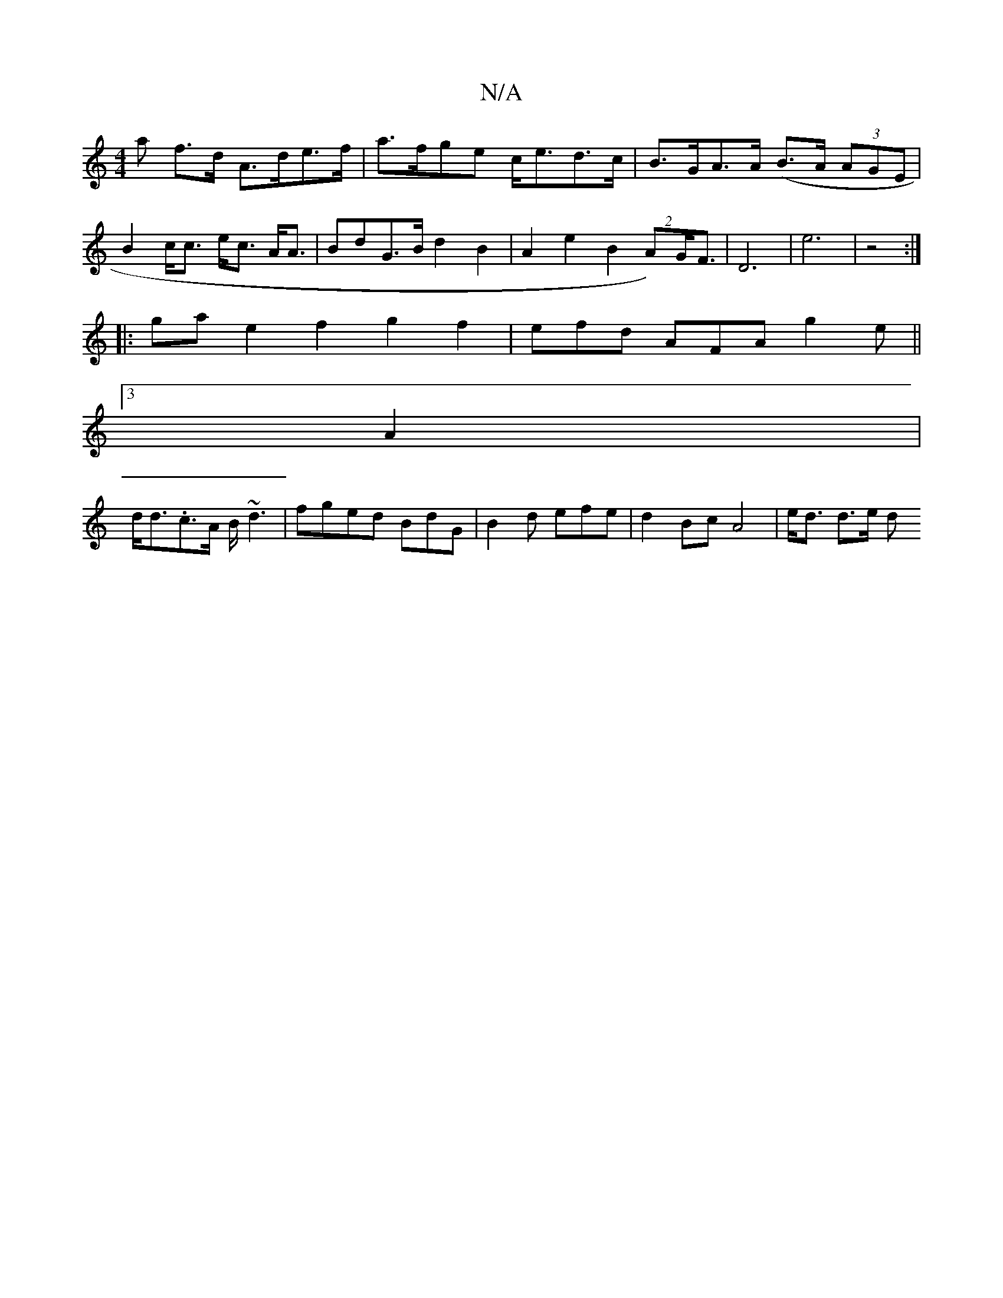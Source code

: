 X:1
T:N/A
M:4/4
R:N/A
K:Cmajor
>a f>d A>de>f|a>fge c<ed>c|B>GA>A (B>A (3AGE|
B2 c<c e<c A<A|BdG>B d2B2 | A2 e2 B2 (2A)G<F|D6- | e6 | z4 :|
|: ga e2f2 g2f2|efd AFA g2e||
[3 A2|
d<d.c>A B<~d2 | fged BdG|B2d efe | d2 Bc A4 | e<d d>e d